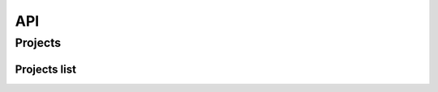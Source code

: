 API
===

.. autosummary::
   :toctree: generated

   lumache

Projects
~~~~~~~~

Projects list
+++++++++++++

.. autosummary::
   :toctree: generated
